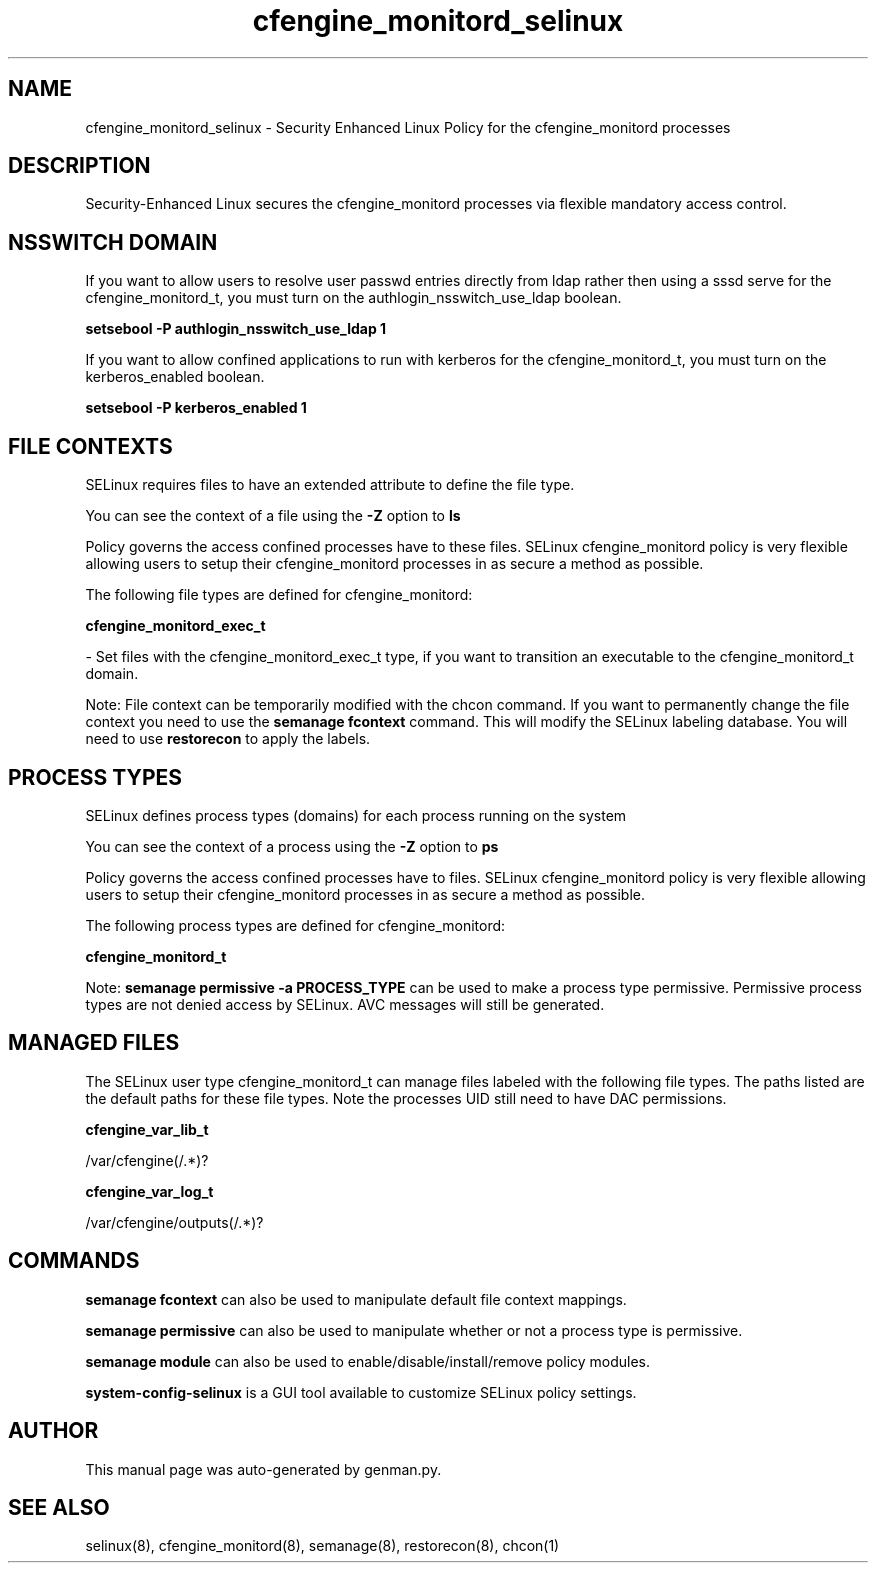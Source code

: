 .TH  "cfengine_monitord_selinux"  "8"  "cfengine_monitord" "dwalsh@redhat.com" "cfengine_monitord SELinux Policy documentation"
.SH "NAME"
cfengine_monitord_selinux \- Security Enhanced Linux Policy for the cfengine_monitord processes
.SH "DESCRIPTION"

Security-Enhanced Linux secures the cfengine_monitord processes via flexible mandatory access
control.  

.SH NSSWITCH DOMAIN

.PP
If you want to allow users to resolve user passwd entries directly from ldap rather then using a sssd serve for the cfengine_monitord_t, you must turn on the authlogin_nsswitch_use_ldap boolean.

.EX
.B setsebool -P authlogin_nsswitch_use_ldap 1
.EE

.PP
If you want to allow confined applications to run with kerberos for the cfengine_monitord_t, you must turn on the kerberos_enabled boolean.

.EX
.B setsebool -P kerberos_enabled 1
.EE

.SH FILE CONTEXTS
SELinux requires files to have an extended attribute to define the file type. 
.PP
You can see the context of a file using the \fB\-Z\fP option to \fBls\bP
.PP
Policy governs the access confined processes have to these files. 
SELinux cfengine_monitord policy is very flexible allowing users to setup their cfengine_monitord processes in as secure a method as possible.
.PP 
The following file types are defined for cfengine_monitord:


.EX
.PP
.B cfengine_monitord_exec_t 
.EE

- Set files with the cfengine_monitord_exec_t type, if you want to transition an executable to the cfengine_monitord_t domain.


.PP
Note: File context can be temporarily modified with the chcon command.  If you want to permanently change the file context you need to use the 
.B semanage fcontext 
command.  This will modify the SELinux labeling database.  You will need to use
.B restorecon
to apply the labels.

.SH PROCESS TYPES
SELinux defines process types (domains) for each process running on the system
.PP
You can see the context of a process using the \fB\-Z\fP option to \fBps\bP
.PP
Policy governs the access confined processes have to files. 
SELinux cfengine_monitord policy is very flexible allowing users to setup their cfengine_monitord processes in as secure a method as possible.
.PP 
The following process types are defined for cfengine_monitord:

.EX
.B cfengine_monitord_t 
.EE
.PP
Note: 
.B semanage permissive -a PROCESS_TYPE 
can be used to make a process type permissive. Permissive process types are not denied access by SELinux. AVC messages will still be generated.

.SH "MANAGED FILES"

The SELinux user type cfengine_monitord_t can manage files labeled with the following file types.  The paths listed are the default paths for these file types.  Note the processes UID still need to have DAC permissions.

.br
.B cfengine_var_lib_t

	/var/cfengine(/.*)?
.br

.br
.B cfengine_var_log_t

	/var/cfengine/outputs(/.*)?
.br

.SH "COMMANDS"
.B semanage fcontext
can also be used to manipulate default file context mappings.
.PP
.B semanage permissive
can also be used to manipulate whether or not a process type is permissive.
.PP
.B semanage module
can also be used to enable/disable/install/remove policy modules.

.PP
.B system-config-selinux 
is a GUI tool available to customize SELinux policy settings.

.SH AUTHOR	
This manual page was auto-generated by genman.py.

.SH "SEE ALSO"
selinux(8), cfengine_monitord(8), semanage(8), restorecon(8), chcon(1)
